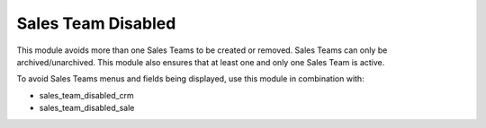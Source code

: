 
===================
Sales Team Disabled
===================

This module avoids more than one Sales Teams to be created or removed.
Sales Teams can only be archived/unarchived.
This module also ensures that at least one and only one Sales Team is active.

To avoid Sales Teams menus and fields being displayed, use this module in combination with:

- sales_team_disabled_crm
- sales_team_disabled_sale
